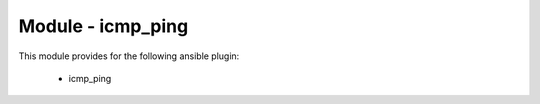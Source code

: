 ==================
Module - icmp_ping
==================


This module provides for the following ansible plugin:

    * icmp_ping


.. ansibleautoplugin::
   :module: library/icmp_ping.py
   :documentation: true
   :examples: true
